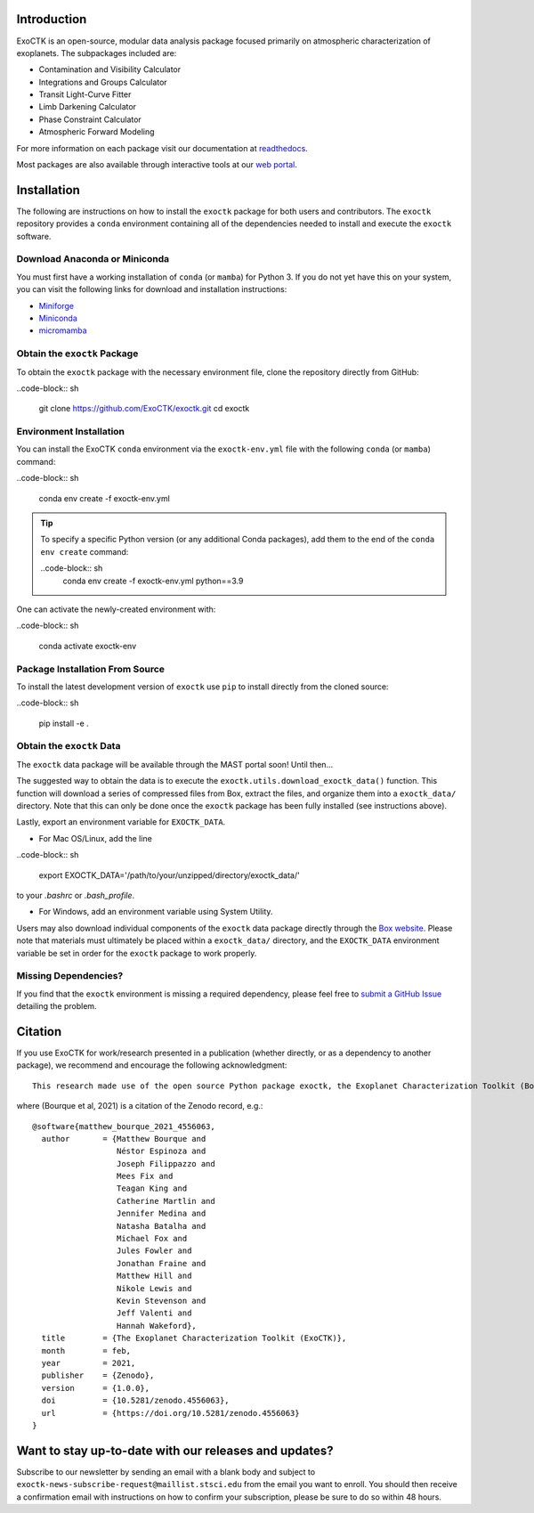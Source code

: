 .. image:: /exoctk/data/images/ExoCTK_logo.png
    :alt: ExoCTK Logo
    :scale: 5%

.. image:: https://img.shields.io/github/release/ExoCTK/exoctk.svg
    :target: https://github.com/ExoCTK/exoctk/releases/latest/
.. image:: https://img.shields.io/pypi/l/Django.svg
    :target: https://github.com/ExoCTK/exoctk/blob/master/LICENSE.rst
.. image:: https://travis-ci.org/ExoCTK/exoctk.svg?branch=master
    :target: https://travis-ci.org/ExoCTK/exoctk
.. image:: https://readthedocs.org/projects/exoctk/badge/?version=latest
    :target: https://exoctk.readthedocs.io/en/latest/?badge=latest
.. image:: https://zenodo.org/badge/DOI/10.5281/zenodo.4556063.svg
   :target: https://doi.org/10.5281/zenodo.4556063
.. image:: https://img.shields.io/badge/powered%20by-STScI-blue.svg?colorA=707170&colorB=3e8ddd&style=flat
   :target: http://www.stsci.edu


Introduction
------------
ExoCTK is an open-source, modular data analysis package focused primarily on atmospheric characterization of exoplanets. The subpackages included are:

* Contamination and Visibility Calculator
* Integrations and Groups Calculator
* Transit Light-Curve Fitter
* Limb Darkening Calculator
* Phase Constraint Calculator
* Atmospheric Forward Modeling

For more information on each package visit our documentation at `readthedocs <https://exoctk.readthedocs.io/en/latest/>`_.

Most packages are also available through interactive tools at our `web portal <https://exoctk.stsci.edu/>`_.

Installation
------------

The following are instructions on how to install the ``exoctk`` package for both users and contributors.  The ``exoctk`` repository provides a ``conda`` environment containing all of the dependencies needed to install and execute the ``exoctk`` software.


Download Anaconda or Miniconda
~~~~~~~~~~~~~~~~~~~~~~~~~~~~~~

You must first have a working installation of ``conda`` (or ``mamba``) for Python 3.  If you do not yet have this on your system, you can visit the following links for download and installation instructions:

- `Miniforge <https://mamba.readthedocs.io/en/latest/installation/mamba-installation.html>`_
- `Miniconda <https://conda.io/en/latest/miniconda.html>`_
- `micromamba <https://mamba.readthedocs.io/en/latest/installation/micromamba-installation.html>`_


Obtain the ``exoctk`` Package
~~~~~~~~~~~~~~~~~~~~~~~~~~~~~

To obtain the ``exoctk`` package with the necessary environment file, clone the repository directly from GitHub:

..code-block:: sh

    git clone https://github.com/ExoCTK/exoctk.git
    cd exoctk


Environment Installation
~~~~~~~~~~~~~~~~~~~~~~~~
You can install the ExoCTK ``conda`` environment via the ``exoctk-env.yml`` file with the following ``conda`` (or ``mamba``) command: 

..code-block:: sh

    conda env create -f exoctk-env.yml

.. tip::
    To specify a specific Python version (or any additional Conda packages), add them to the end of the ``conda env create`` command:

    ..code-block:: sh
        conda env create -f exoctk-env.yml python==3.9
       

One can activate the newly-created environment with:

..code-block:: sh

    conda activate exoctk-env

Package Installation From Source
~~~~~~~~~~~~~~~~~~~~~~~~~~~~~~~~

To install the latest development version of ``exoctk`` use ``pip`` to install directly from the cloned source:

..code-block:: sh

    pip install -e .


Obtain the ``exoctk`` Data
~~~~~~~~~~~~~~~~~~~~~~~~~~

The ``exoctk`` data package will be available through the MAST portal soon!
Until then...

The suggested way to obtain the data is to execute the ``exoctk.utils.download_exoctk_data()`` function.  This function will download a series of compressed files from Box, extract the files, and organize them into a ``exoctk_data/`` directory.  Note that this can only be done once the ``exoctk`` package has been fully installed (see instructions above).

Lastly, export an environment variable for ``EXOCTK_DATA``.

- For Mac OS/Linux, add the line

..code-block:: sh

    export EXOCTK_DATA='/path/to/your/unzipped/directory/exoctk_data/'

to your `.bashrc` or `.bash_profile`.

- For Windows, add an environment variable using System Utility.

Users may also download individual components of the ``exoctk`` data package directly through the `Box website <https://stsci.box.com/s/7ph64s6cfyusfcxjvih8ll5rn0ydzw86>`_.  Please note that materials must ultimately be placed within a ``exoctk_data/`` directory, and the ``EXOCTK_DATA`` environment variable be set in order for the ``exoctk`` package to work properly.


Missing Dependencies?
~~~~~~~~~~~~~~~~~~~~~
If you find that the ``exoctk`` environment is missing a required dependency, please feel free to `submit a GitHub Issue <https://github.com/ExoCTK/exoctk/issues>`_ detailing the problem.


Citation
--------

If you use ExoCTK for work/research presented in a publication (whether directly, or as a dependency to another package), we recommend and encourage the following acknowledgment:

::

  This research made use of the open source Python package exoctk, the Exoplanet Characterization Toolkit (Bourque et al, 2021).

where (Bourque et al, 2021) is a citation of the Zenodo record, e.g.:

::

    @software{matthew_bourque_2021_4556063,
      author       = {Matthew Bourque and
                      Néstor Espinoza and
                      Joseph Filippazzo and
                      Mees Fix and
                      Teagan King and
                      Catherine Martlin and
                      Jennifer Medina and
                      Natasha Batalha and
                      Michael Fox and
                      Jules Fowler and
                      Jonathan Fraine and
                      Matthew Hill and
                      Nikole Lewis and
                      Kevin Stevenson and
                      Jeff Valenti and
                      Hannah Wakeford},
      title        = {The Exoplanet Characterization Toolkit (ExoCTK)},
      month        = feb,
      year         = 2021,
      publisher    = {Zenodo},
      version      = {1.0.0},
      doi          = {10.5281/zenodo.4556063},
      url          = {https://doi.org/10.5281/zenodo.4556063}
    }

Want to stay up-to-date with our releases and updates?
------------------------------------------------------

Subscribe to our newsletter by sending an email with a blank body and subject to ``exoctk-news-subscribe-request@maillist.stsci.edu`` from the email you want to enroll. You should then receive a confirmation email with instructions on how to confirm your subscription, please be sure to do so within 48 hours.
